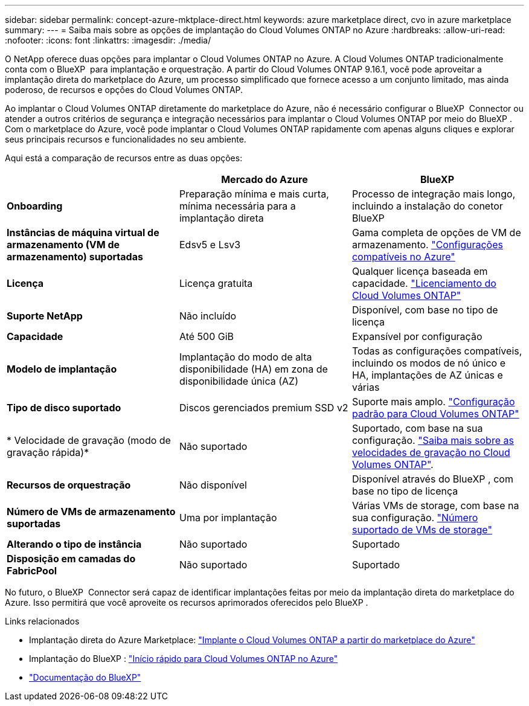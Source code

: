 ---
sidebar: sidebar 
permalink: concept-azure-mktplace-direct.html 
keywords: azure marketplace direct, cvo in azure marketplace 
summary:  
---
= Saiba mais sobre as opções de implantação do Cloud Volumes ONTAP no Azure
:hardbreaks:
:allow-uri-read: 
:nofooter: 
:icons: font
:linkattrs: 
:imagesdir: ./media/


[role="lead"]
O NetApp oferece duas opções para implantar o Cloud Volumes ONTAP no Azure. A Cloud Volumes ONTAP tradicionalmente conta com o BlueXP  para implantação e orquestração. A partir do Cloud Volumes ONTAP 9.16.1, você pode aproveitar a implantação direta do marketplace do Azure, um processo simplificado que fornece acesso a um conjunto limitado, mas ainda poderoso, de recursos e opções do Cloud Volumes ONTAP.

Ao implantar o Cloud Volumes ONTAP diretamente do marketplace do Azure, não é necessário configurar o BlueXP  Connector ou atender a outros critérios de segurança e integração necessários para implantar o Cloud Volumes ONTAP por meio do BlueXP . Com o marketplace do Azure, você pode implantar o Cloud Volumes ONTAP rapidamente com apenas alguns cliques e explorar seus principais recursos e funcionalidades no seu ambiente.

Aqui está a comparação de recursos entre as duas opções:

[cols="3*"]
|===
|  | Mercado do Azure | BlueXP 


| *Onboarding* | Preparação mínima e mais curta, mínima necessária para a implantação direta | Processo de integração mais longo, incluindo a instalação do conetor BlueXP  


| *Instâncias de máquina virtual de armazenamento (VM de armazenamento) suportadas* | Edsv5 e Lsv3 | Gama completa de opções de VM de armazenamento. https://docs.netapp.com/us-en/cloud-volumes-ontap-relnotes/reference-configs-azure.html["Configurações compatíveis no Azure"^] 


| *Licença* | Licença gratuita | Qualquer licença baseada em capacidade. link:concept-licensing.html["Licenciamento do Cloud Volumes ONTAP"] 


| *Suporte NetApp* | Não incluído | Disponível, com base no tipo de licença 


| *Capacidade* | Até 500 GiB | Expansível por configuração 


| *Modelo de implantação* | Implantação do modo de alta disponibilidade (HA) em zona de disponibilidade única (AZ) | Todas as configurações compatíveis, incluindo os modos de nó único e HA, implantações de AZ únicas e várias 


| *Tipo de disco suportado* | Discos gerenciados premium SSD v2 | Suporte mais amplo. link:concept-storage.html#azure-storage["Configuração padrão para Cloud Volumes ONTAP"] 


| * Velocidade de gravação (modo de gravação rápida)* | Não suportado | Suportado, com base na sua configuração. link:concept-write-speed.html["Saiba mais sobre as velocidades de gravação no Cloud Volumes ONTAP"]. 


| *Recursos de orquestração* | Não disponível | Disponível através do BlueXP , com base no tipo de licença 


| *Número de VMs de armazenamento suportadas* | Uma por implantação | Várias VMs de storage, com base na sua configuração. link:task-managing-svms-azure.html#supported-number-of-storage-vms["Número suportado de VMs de storage"] 


| *Alterando o tipo de instância* | Não suportado | Suportado 


| *Disposição em camadas do FabricPool* | Não suportado | Suportado 
|===
No futuro, o BlueXP  Connector será capaz de identificar implantações feitas por meio da implantação direta do marketplace do Azure. Isso permitirá que você aproveite os recursos aprimorados oferecidos pelo BlueXP .

.Links relacionados
* Implantação direta do Azure Marketplace: link:task-deploy-cvo-azure-mktplc.html["Implante o Cloud Volumes ONTAP a partir do marketplace do Azure"]
* Implantação do BlueXP : link:task-getting-started-azure.html["Início rápido para Cloud Volumes ONTAP no Azure"]
* https://docs.netapp.com/us-en/bluexp-family/index.html["Documentação do BlueXP"^]

